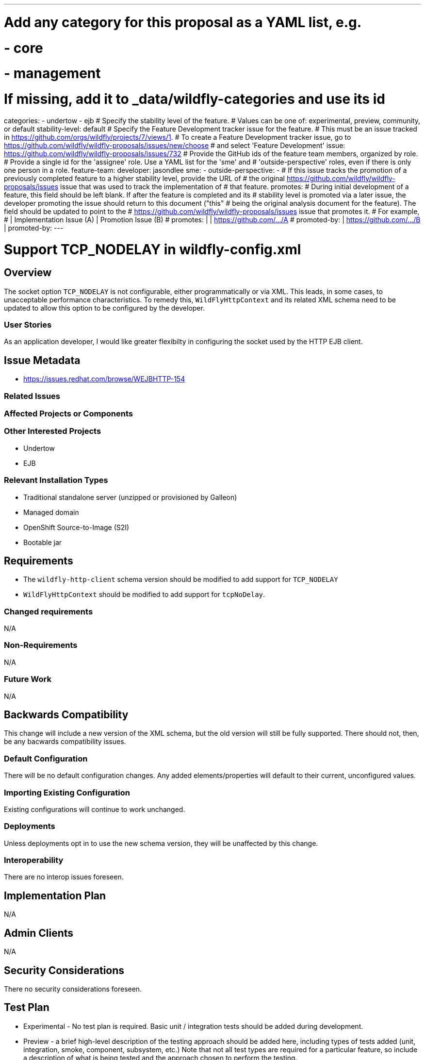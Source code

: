 ---
# Add any category for this proposal as a YAML list, e.g.
# - core
# - management
# If missing, add it to _data/wildfly-categories and use its id
categories:
- undertow
- ejb
# Specify the stability level of the feature.
# Values can be one of: experimental, preview, community, or default
stability-level: default
# Specify the Feature Development tracker issue for the feature.
# This must be an issue tracked in https://github.com/orgs/wildfly/projects/7/views/1.
# To create a Feature Development tracker issue, go to https://github.com/wildfly/wildfly-proposals/issues/new/choose
# and select 'Feature Development'
issue: https://github.com/wildfly/wildfly-proposals/issues/732
# Provide the GitHub ids of the feature team members, organized by role.
# Provide a single id for the 'assignee' role. Use a YAML list for the 'sme' and
# 'outside-perspective' roles, even if there is only one person in a role.
feature-team:
 developer: jasondlee
 sme:
  -
 outside-perspective:
  -
# If this issue tracks the promotion of a previously completed feature to a higher stability level, provide the URL of
# the original https://github.com/wildfly/wildfly-proposals/issues issue that was used to track the implementation of
# that feature.
promotes:
# During initial development of a feature, this field should be left blank. If after the feature is completed and its
# stability level is promoted via a later issue, the developer promoting the issue should return to this document ("this"
# being the original analysis document for the feature). The field should be updated to point to the
# https://github.com/wildfly/wildfly-proposals/issues issue that promotes it.
# For example,
#              | Implementation Issue (A) | Promotion Issue (B)
# promotes:    |                          | https://github.com/.../A
# promoted-by: | https://github.com/.../B |
promoted-by:
---

= Support TCP_NODELAY in wildfly-config.xml
:author:            Jason Lee
:email:             jasondlee@redhat.com
:toc:               left
:icons:             font
:idprefix:
:idseparator:       -


////
The entire document should be one to two pages long. We will write each analysis document as if it is a conversation
with a future developer. This requires a good writing style, with full sentences organized into paragraphs. Bullets are
acceptable only for visual style, not as an excuse for writing sentence fragments.
////

== Overview

The socket option `TCP_NODELAY` is not configurable, either programmatically or via XML. This leads, in some cases, to unacceptable performance
characteristics. To remedy this, `WildFlyHttpContext` and its related XML schema need to be updated to allow this option to be configured by the
developer.

=== User Stories

////
Provide one or more brief user stories that illustrate the intended users of the feature and the goal they will seek
to achieve by using the feature.
////

As an application developer, I would like greater flexibilty in configuring the socket used by the HTTP EJB client.

== Issue Metadata

* https://issues.redhat.com/browse/WEJBHTTP-154

=== Related Issues

////
List the issues related to this feature
////

=== Affected Projects or Components

////
List the projects or components that are affected by the feature. List them using their Git repositories.
////

=== Other Interested Projects

* Undertow
* EJB

=== Relevant Installation Types

////
List the installation types that are relevant for the features and remove any that are not relevant.
////

* Traditional standalone server (unzipped or provisioned by Galleon)
* Managed domain
* OpenShift Source-to-Image (S2I)
* Bootable jar

== Requirements

////
Describe the requirements that must be fulfilled by this feature.

For analyses of a promotion of an existing feature to 'preview' or 'community' stability, only list new requirements;
existing requirements from the feature being promoted are assumed to continue unless otherwise noted in the 'Changed
requirements' section. Other analyses, including those for promotion to the 'default' stability level, must list all
requirements.
////

* The `wildfly-http-client` schema version should be modified to add support for `TCP_NODELAY`
* `WildFlyHttpContext` should be modified to add support for `tcpNoDelay`.

=== Changed requirements
////
Only relevant for analyses of a promotion of an existing feature to 'preview' or 'community stability. Other analyses
should remove this section.

For any existing requirements from the feature being promoted that are being changed or removed, describe the change.
////
N/A

=== Non-Requirements
////
Use this section to explicitly discuss things that readers might think are required but which are not required.
////
N/A

=== Future Work
////
Use this section to discuss requirements that are not addressed by this proposal but which may be addressed in later proposals.
////

N/A

== Backwards Compatibility
////
Does this enhancement affect backwards compatibility with previously released versions of WildFly? Can the identified
incompatibility be avoided?
////

This change will include a new version of the XML schema, but the old version will still be fully supported. There should
not, then, be any bacwards compatibility issues.

=== Default Configuration
////
Does the proposed work change the default value of any current configuration attributes? Does it change the
configuration generated by any current Galleon layers?
////

There will be no default configuration changes. Any added elements/properties will default to their current, unconfigured values.

=== Importing Existing Configuration
////
Does the proposed work affect the ability to run WildFly running an existing configuration? Is there anything else
about the proposed work that may require changes to the WildFly server migration tool?
////

Existing configurations will continue to work unchanged.

=== Deployments
////
Does this feature change the behavior of deployments in incompatible ways? If yes, please detail what is the deployment
issue observed when no change is done, and what is the change needed to solve the deployment issue.
////

Unless deployments opt in to use the new schema version, they will be unaffected by this change.

=== Interoperability
////
Is this feature impacting interoperability?
////

There are no interop issues foreseen.

== Implementation Plan
////
This section is optional. If you have a complex feature which cannot be delivered all in one go, suggest the strategy.
////

N/A

== Admin Clients
////
Identify the level of compatibility this feature will have with the existing admin clients (JBoss CLI and the Admin
Console / HAL). Identify any follow-up work that will be required in the clients and link issues created to track this work.
////

N/A

== Security Considerations
////
What impact on security does this feature have?
////

There no security considerations foreseen.

[[test_plan]]
== Test Plan

////
Depending on the selected stability level, the appropriate section below should be completed, including a brief
description of how testing is to be performed in accordance with the selected stability level. The non-relevant sections
may be removed as needed.

Depending on the stability level, the test plan required may vary. See below.
////

** Experimental - No test plan is required. Basic unit / integration tests should be added during development.

** Preview - a brief high-level description of the testing approach should be added here, including types of tests added
(unit, integration, smoke, component, subsystem, etc.) Note that not all test types are required for a particular feature,
so include a description of what is being tested and the approach chosen to perform the testing.

** Community - this level should include everything in the 'Preview' stability level, plus the following additional testing as relevant:
*** Manual tests: briefly describe checks to be performed during one-time exploratory testing. The purpose of this testing
is to check corner cases and other cases that are not worth implementing as automated tests. Typical checks are: bad
configurations are easy to reveal, attribute descriptions and error messages are clear, names are descriptive and consistent
with similar resources, default values are reasonable. If there is an existing quickstart affected by the feature, manual
checks include following the quickstart's guide and verifying functionality.
*** Miscellaneous checks: Manual checks for significant changes in server performance, memory and disk footprint should
be described here. These checks are not always relevant, but consideration of these impacts, and others, are strongly
encouraged and should be described here. Fully qualified test case names should be provided along with a brief description
of what the test is doing.
*** Integration tests - At the 'Community' stability level, complete integration tests should be provided.
*** Compatibility tests - If backwards compatibility is relevant to the feature, then describe how the testing is performed.
** Default - This stability level is reserved and requires approval by a professional Quality Engineer with subject matter expertise.

== Community Documentation
////
Describe how this feature will be documented or illustrated. Generally a feature should have documentation as part of
the PR to wildfly main, or as a follow-up PR if the feature is in wildfly-core. In some cases, though, the feature will
bring additional content (such as quickstarts, guides, etc.) Indicate which of these will happen.
////
...

== Release Note Content

////
Draft verbiage for up to a few sentences on the feature for inclusion in the Release Note blog article for the release
that first includes this feature.

Example article: https://www.wildfly.org/news/2024/01/25/WildFly31-Released/

This content will be edited, so there is no need to make it perfect or discuss what release it appears in.
////

Updates have been made to the `wildfly-http-client` schema and `WWildFlyHttpContext` to allow for greater flexibilty in configuring
the socket used by the EJB client.
